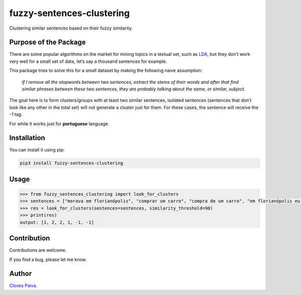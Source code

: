 fuzzy-sentences-clustering
==========================

Clustering similar sentences based on their fuzzy similarity.

Purpose of the Package
----------------------

There are some popular algorithms on the market for mining topics in a
textual set, such as
`LDA <https://en.wikipedia.org/wiki/Latent_Dirichlet_allocation>`__, but
they don’t work very well for a small set of data, let’s say a thousand
sentences for example.

This package tries to solve this for a small dataset by making the
following naive assumption:

   *If I remove all the stopwords between two sentences, extract the
   stems of their words and after that find similar phrases between
   these two sentences, they are probably talking about the same, or
   similar, subject.*

The goal here is to form clusters/groups with at least two similar
sentences, isolated sentences (sentences that don’t look like any other
in the total set) will not generate a cluster just for them. For these
cases, the sentence will receive the *-1* tag.

For while it works just for **portuguese** language.

Installation
------------

You can install it using pip:

.. code:: bash

   pip3 install fuzzy-sentences-clustering

Usage
-----

.. code:: python

   >>> from fuzzy_sentences_clustering import look_for_clusters
   >>> sentences = ["morava em florianópolis", "comprar um carro", "compra de um carro", "em florianópolis eu moro", "gosto de samba", "quero comer tapioca"]
   >>> res = look_for_clusters(sentences=sentences, similarity_threshold=90)
   >>> print(res)
   output: [1, 2, 2, 1, -1, -1]

Contribution
------------

Contributions are welcome.

If you find a bug, please let me know.

Author
------

`Cloves Paiva <https://www.linkedin.com/in/cloves-paiva-02b449124/>`__.
